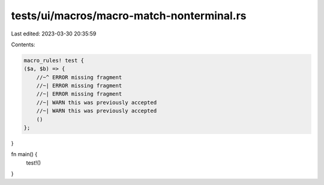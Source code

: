 tests/ui/macros/macro-match-nonterminal.rs
==========================================

Last edited: 2023-03-30 20:35:59

Contents:

.. code-block:: rs

    macro_rules! test {
    ($a, $b) => {
        //~^ ERROR missing fragment
        //~| ERROR missing fragment
        //~| ERROR missing fragment
        //~| WARN this was previously accepted
        //~| WARN this was previously accepted
        ()
    };
}

fn main() {
    test!()
}


